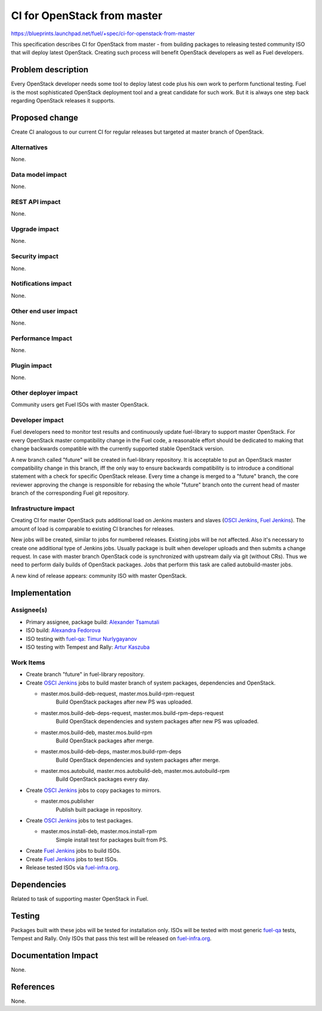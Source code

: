 ..
 This work is licensed under a Creative Commons Attribution 3.0 Unported
 License.

 http://creativecommons.org/licenses/by/3.0/legalcode

==========================================
CI for OpenStack from master
==========================================

https://blueprints.launchpad.net/fuel/+spec/ci-for-openstack-from-master

This specification describes CI for OpenStack from master - from building
packages to releasing tested community ISO that will deploy latest
OpenStack. Creating such process will benefit OpenStack developers as well as
Fuel developers.


Problem description
===================

Every OpenStack developer needs some tool to deploy latest code plus his
own work to perform functional testing. Fuel is the most sophisticated
OpenStack deployment tool and a great candidate for such work. But it is always
one step back regarding OpenStack releases it supports.


Proposed change
===============

Create CI analogous to our current CI for regular releases but targeted at
master branch of OpenStack.


Alternatives
------------

None.


Data model impact
-----------------

None.


REST API impact
---------------

None.


Upgrade impact
--------------

None.


Security impact
---------------

None.


Notifications impact
--------------------

None.


Other end user impact
---------------------

None.


Performance Impact
------------------

None.


Plugin impact
-------------

None.


Other deployer impact
---------------------

Community users get Fuel ISOs with master OpenStack.


Developer impact
----------------

Fuel developers need to monitor test results and continuously update
fuel-library to support master OpenStack. For every OpenStack master
compatibility change in the Fuel code, a reasonable effort should be
dedicated to making that change backwards compatible with the
currently supported stable OpenStack version.

A new branch called "future" will be created in fuel-library
repository. It is acceptable to put an OpenStack master compatibility
change in this branch, iff the only way to ensure backwards
compatibility is to introduce a conditional statement with a check for
specific OpenStack release. Every time a change is merged to a
"future" branch, the core reviewer approving the change is responsible
for rebasing the whole "future" branch onto the current head of master
branch of the corresponding Fuel git repository.


Infrastructure impact
---------------------

Creating CI for master OpenStack puts additional load on Jenkins masters and
slaves (`OSCI Jenkins`_, `Fuel Jenkins`_). The amount of load is comparable to
existing CI branches for releases.

New jobs will be created, similar to jobs for numbered releases. Existing jobs
will be not affected. Also it's necessary to create one additional type of
Jenkins jobs. Usually package is built when developer uploads and then submits
a change request. In case with master branch OpenStack code is synchronized
with upstream daily via git (without CRs). Thus we need to perform daily builds
of OpenStack packages. Jobs that perform this task are called autobuild-master
jobs.

A new kind of release appears: community ISO with master OpenStack.


Implementation
==============

Assignee(s)
-----------

* Primary assignee, package build: `Alexander Tsamutali`_
* ISO build: `Alexandra Fedorova`_
* ISO testing with `fuel-qa`_: `Timur Nurlygayanov`_
* ISO testing with Tempest and Rally: `Artur Kaszuba`_


Work Items
----------

* Create branch "future" in fuel-library repository.
* Create `OSCI Jenkins`_ jobs to build master branch of system packages,
  dependencies and OpenStack.

  + master.mos.build-deb-request, master.mos.build-rpm-request
      Build OpenStack packages after new PS was uploaded.
  + master.mos.build-deb-deps-request, master.mos.build-rpm-deps-request
      Build OpenStack dependencies and system packages after new PS was
      uploaded.
  + master.mos.build-deb, master.mos.build-rpm
      Build OpenStack packages after merge.
  + master.mos.build-deb-deps, master.mos.build-rpm-deps
      Build OpenStack dependencies and system packages after merge.
  + master.mos.autobuild, master.mos.autobuild-deb, master.mos.autobuild-rpm
      Build OpenStack packages every day.

* Create `OSCI Jenkins`_ jobs to copy packages to mirrors.

  + master.mos.publisher
      Publish built package in repository.

* Create `OSCI Jenkins`_ jobs to test packages.

  + master.mos.install-deb, master.mos.install-rpm
      Simple install test for packages built from PS.

* Create `Fuel Jenkins`_ jobs to build ISOs.
* Create `Fuel Jenkins`_ jobs to test ISOs.
* Release tested ISOs via fuel-infra.org_.


Dependencies
============

Related to task of supporting master OpenStack in Fuel.


Testing
=======

Packages built with these jobs will be tested for installation
only. ISOs will be tested with most generic fuel-qa_ tests, Tempest
and Rally. Only ISOs that pass this test will be released on
fuel-infra.org_.


Documentation Impact
====================

None.


References
==========

None.


.. _`OSCI Jenkins`: http://osci-jenkins.srt.mirantis.net
.. _`Fuel Jenkins`: http://ci.fuel-infra.org
.. _`Alexander Tsamutali`: https://launchpad.net/~astsmtl
.. _`Alexandra Fedorova`: https://launchpad.net/~afedorova
.. _`Timur Nurlygayanov`: https://launchpad.net/~tnurlygayanov
.. _`Artur Kaszuba`: https://launchpad.net/~akaszuba
.. _fuel-infra.org: http://fuel-infra.org
.. _fuel-qa: http://git.openstack.org/cgit/stackforge/fuel-qa
